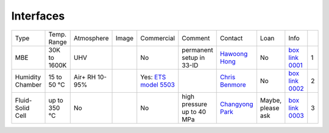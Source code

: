 Interfaces
----------

+------------------+--------------+----------------+---------+-------------------------------------+-----------------------------------------------------------------------------------------+-------------------------+----------------------------+---------------------------+------+
|  Type            | Temp. Range  | Atmosphere     |  Image  | Commercial                          | Comment                                                                                 | Contact                 | Loan                       |  Info                     |      |
+------------------+--------------+----------------+---------+-------------------------------------+-----------------------------------------------------------------------------------------+-------------------------+----------------------------+---------------------------+------+
| MBE              | 30K to 1600K | UHV            | |00001| | No                                  | permanent setup in 33-ID                                                                | `Hawoong Hong`_         | No                         |  `box link 0001`_         |  1   |
+------------------+--------------+----------------+---------+-------------------------------------+-----------------------------------------------------------------------------------------+-------------------------+----------------------------+---------------------------+------+
| Humidity Chamber | 15 to 50 °C  | Air+ RH 10-95% | |00002| | Yes: `ETS model 5503`_              |                                                                                         | `Chris Benmore`_        | No                         |  `box link 0002`_         |  2   |
+------------------+--------------+----------------+---------+-------------------------------------+-----------------------------------------------------------------------------------------+-------------------------+----------------------------+---------------------------+------+
| Fluid-Solid Cell | up to 350 °C | No             | |00003| | No                                  |   high pressure up to 40 MPa                                                            | `Changyong Park`_       | Maybe, please ask          |  `box link 0003`_         |  3   |
+------------------+--------------+----------------+---------+-------------------------------------+-----------------------------------------------------------------------------------------+-------------------------+----------------------------+---------------------------+------+



.. _ETS model 5503: https://www.electrotechsystems.com/products/environmental-control/chambers/5503-compact-temperature-humidity-environmental-chambers-glove-boxes/


.. _box Link 0001: https://anl.box.com/s/p7g82gc7sgycgwi3ntxg0p8gez9x0m68
.. _box Link 0002: https://anl.box.com/s/mv9t68wn4kuyqq3mvy05mxc4zig9vt73
.. _box Link 0003: https://anl.box.com/s/wz9j41s8bmdx1l29l9cro2a27fwy82g9



.. |00001| image:: ../img/interfaces_01.jpg
    :width: 20pt
    :height: 20pt

.. |00002| image:: ../img/interfaces_02.png
    :width: 20pt
    :height: 20pt

.. |00003| image:: ../img/interfaces_03.png
    :width: 20pt
    :height: 20pt


.. _Hawoong Hong: mail to: hhong@anl.gov
.. _Chris Benmore: mail to: benmore@anl.gov
.. _Changyong Park: mail to: cypark@anl.gov

